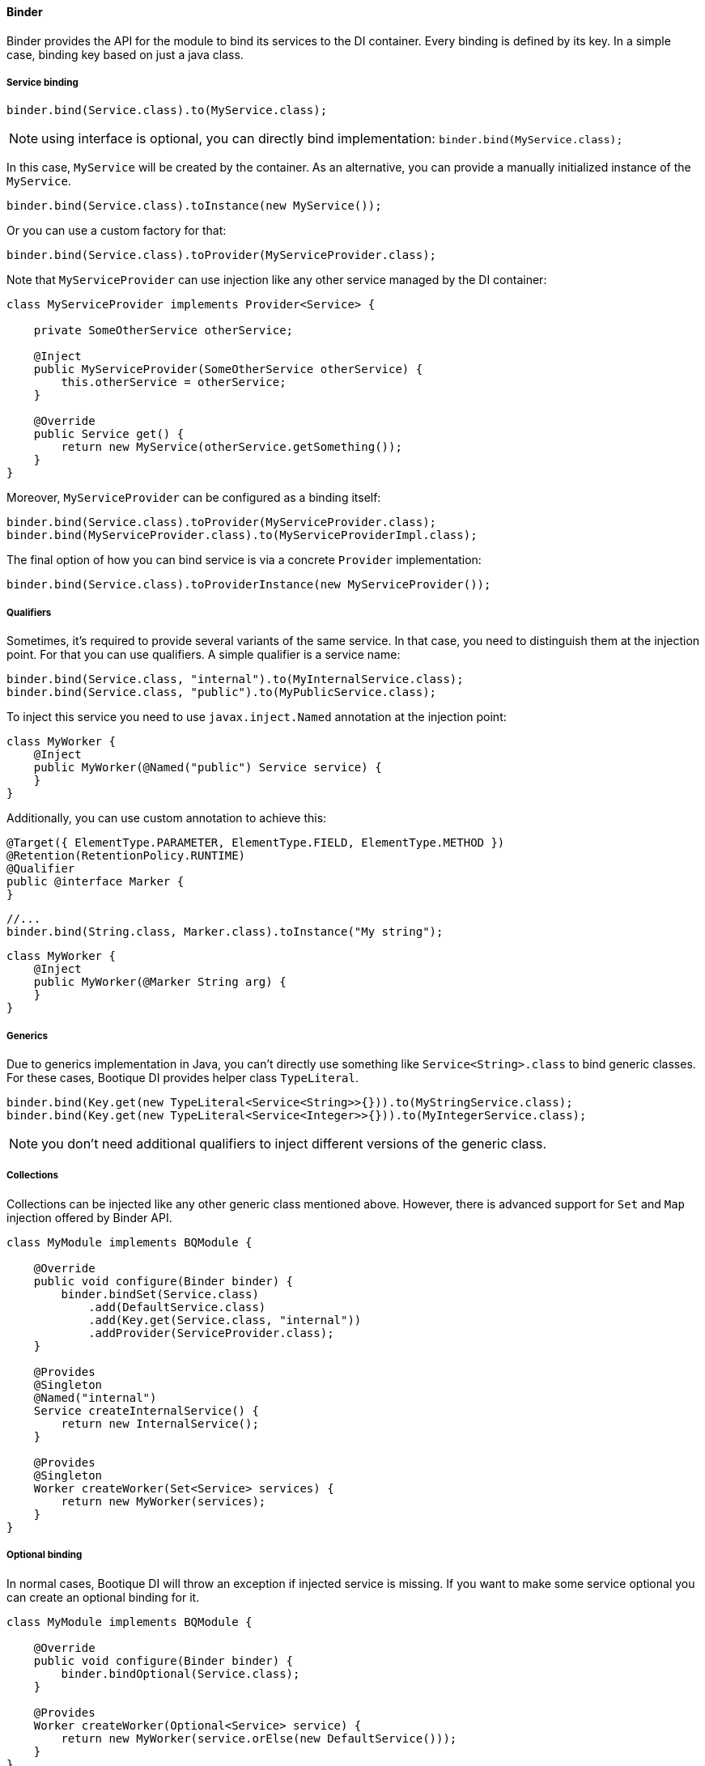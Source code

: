 
==== Binder

Binder provides the API for the module to bind its services to the DI container.
Every binding is defined by its key. In a simple case, binding key based on just a java class.

===== Service binding

[source,java]
----
binder.bind(Service.class).to(MyService.class);
----

NOTE: using interface is optional, you can directly bind implementation: `binder.bind(MyService.class);`

In this case, `MyService` will be created by the container. As an alternative,
you can provide a manually initialized instance of the `MyService`.

[source,java]
----
binder.bind(Service.class).toInstance(new MyService());
----

Or you can use a custom factory for that:

[source,java]
----
binder.bind(Service.class).toProvider(MyServiceProvider.class);
----

Note that `MyServiceProvider` can use injection like any other service managed
by the DI container:

[source,java]
----
class MyServiceProvider implements Provider<Service> {

    private SomeOtherService otherService;

    @Inject
    public MyServiceProvider(SomeOtherService otherService) {
        this.otherService = otherService;
    }

    @Override
    public Service get() {
        return new MyService(otherService.getSomething());
    }
}
----

Moreover, `MyServiceProvider` can be configured as a binding itself:

[source,java]
----
binder.bind(Service.class).toProvider(MyServiceProvider.class);
binder.bind(MyServiceProvider.class).to(MyServiceProviderImpl.class);
----

The final option of how you can bind service is via a concrete `Provider` implementation:

[source,java]
----
binder.bind(Service.class).toProviderInstance(new MyServiceProvider());
----

===== Qualifiers

Sometimes, it's required to provide several variants of the same service.
In that case, you need to distinguish them at the injection point.
For that you can use qualifiers. A simple qualifier is a service name:

[source,java]
----
binder.bind(Service.class, "internal").to(MyInternalService.class);
binder.bind(Service.class, "public").to(MyPublicService.class);
----

To inject this service you need to use `javax.inject.Named` annotation at the injection point:

[source,java]
----
class MyWorker {
    @Inject
    public MyWorker(@Named("public") Service service) {
    }
}
----

Additionally, you can use custom annotation to achieve this:

[source,java]
----
@Target({ ElementType.PARAMETER, ElementType.FIELD, ElementType.METHOD })
@Retention(RetentionPolicy.RUNTIME)
@Qualifier
public @interface Marker {
}
----

[source,java]
----
//...
binder.bind(String.class, Marker.class).toInstance("My string");
----

[source,java]
----
class MyWorker {
    @Inject
    public MyWorker(@Marker String arg) {
    }
}
----

===== Generics

Due to generics implementation in Java, you can't directly use something like `Service<String>.class` to bind generic classes.
For these cases, Bootique DI provides helper class `TypeLiteral`.

[source,java]
----
binder.bind(Key.get(new TypeLiteral<Service<String>>{})).to(MyStringService.class);
binder.bind(Key.get(new TypeLiteral<Service<Integer>>{})).to(MyIntegerService.class);
----

NOTE: you don't need additional qualifiers to inject different versions of the generic class.

===== Collections

Collections can be injected like any other generic class mentioned above. However, there is advanced support for `Set`
and `Map` injection offered by Binder API.

[source,java]
----
class MyModule implements BQModule {

    @Override
    public void configure(Binder binder) {
        binder.bindSet(Service.class)
            .add(DefaultService.class)
            .add(Key.get(Service.class, "internal"))
            .addProvider(ServiceProvider.class);
    }

    @Provides
    @Singleton
    @Named("internal")
    Service createInternalService() {
        return new InternalService();
    }

    @Provides
    @Singleton
    Worker createWorker(Set<Service> services) {
        return new MyWorker(services);
    }
}
----

===== Optional binding

In normal cases, Bootique DI will throw an exception if injected service is missing.
If you want to make some service optional you can create an optional binding for it.

[source,java]
----
class MyModule implements BQModule {

    @Override
    public void configure(Binder binder) {
        binder.bindOptional(Service.class);
    }

    @Provides
    Worker createWorker(Optional<Service> service) {
        return new MyWorker(service.orElse(new DefaultService()));
    }
}
----
